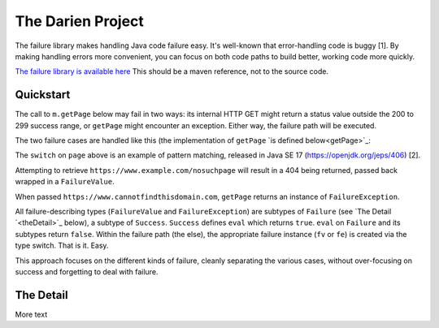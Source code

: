 The Darien Project
==================

The failure library makes handling Java code failure easy. It's well-known that error-handling code is buggy [1]. By making handling errors more convenient, you can focus on both code paths to build better, working code more quickly.

`The failure library is available here <https://github.com/jh-evans/failure-a>`_ This should be a maven reference, not to the source code.

.. quickStart:
Quickstart
----------

The call to ``m.getPage`` below may fail in two ways: its internal HTTP GET might return a status value outside the 200 to 299 success range, or ``getPage`` might encounter an exception. Either way, the failure path will be executed.

.. code-block:: java
   :linenos:

   public static void main(String[] args) {
       Main m = new Main();
       Success<String> page = m.getPage("https://www.example.com"); // GET a webpage as a String

       if(page.eval()) {
           System.out.println("The success path");
       } else {
           System.out.println("The failure path");
       }
   }

The two failure cases are handled like this (the implementation of ``getPage`` `is defined below<getPage>`_:

.. code-block:: java
   :linenos:

   public static void main(String[] argv) {
       Main m = new Main();

       // When calaled like this, getPage returns a FailureValue, wrapping 404
       Success<String> page = m.getPage("https://www.example.com/nosuchpage");
   
       if(page.eval()) {
           System.out.println("Success");
       } else {
           switch (page) {
               case FailureValue<String> fv -> System.out.println(fv.getValue());
               case FailureException<String> fe -> System.out.println(fe.getException());
               default  -> System.out.println("As currently written, not possible.");
           }
       }
   }

The ``switch`` on ``page`` above is an example of pattern matching, released in Java SE 17 (https://openjdk.org/jeps/406) \[2\].

Attempting to retrieve ``https://www.example.com/nosuchpage`` will result in a 404 being returned, passed back wrapped in a ``FailureValue``.

When passed ``https://www.cannotfindthisdomain.com``, ``getPage`` returns an instance of ``FailureException``.

.. code-block:: java
   :linenos:
   public static void main(String[] argv) {
       Main m = new Main();

      // When called like this, getPage returns an instance of FailureException
       Success<String> page = m.getPage("https://www.cannotfindthisdomain.com");
   
       if(page.eval()) {
           System.out.println("Success");
       } else {
           switch (page) {
               case FailureValue<String> fv -> System.out.println(fv.getValue());
               case FailureException<String> fe -> System.out.println(fe.getException());
               default  -> System.out.println("As currently written, not possible.");
           }
       }
   }

All failure-describing types (``FailureValue`` and ``FailureException``) are subtypes of ``Failure`` (see `The Detail `<theDetail>`_ below), a subtype of ``Success``. ``Success`` defines ``eval`` which returns ``true``. ``eval`` on ``Failure`` and its subtypes return ``false``. Within the failure path (the else), the appropriate failure instance (``fv`` or ``fe``) is created via the type switch. That is it. Easy.

This approach focuses on the different kinds of failure, cleanly separating the various cases, without over-focusing on success and forgetting to deal with failure.

.. theDetail:
The Detail
----------

More text
